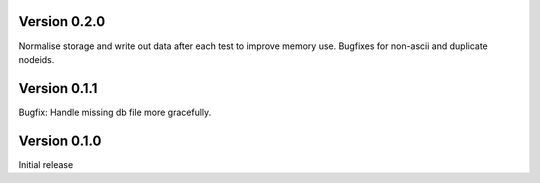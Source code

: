 Version 0.2.0
-------------

Normalise storage and write out data after each test to improve memory use.
Bugfixes for non-ascii and duplicate nodeids.


Version 0.1.1
-------------

Bugfix: Handle missing db file more gracefully.


Version 0.1.0
-------------

Initial release
